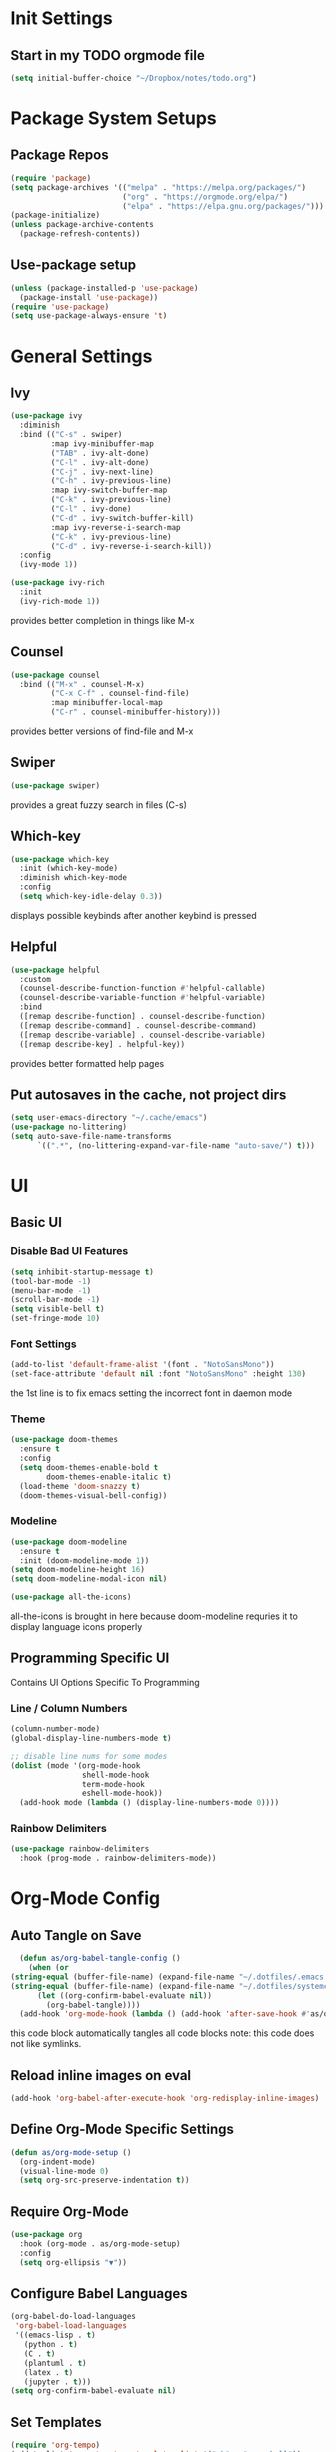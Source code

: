 #+title Anna's Emacs Config (Org-Mode)
#+PROPERTY: header-args:emacs-lisp :tangle ./init.el
* Init Settings
** Start in my TODO orgmode file
#+begin_src emacs-lisp
  (setq initial-buffer-choice "~/Dropbox/notes/todo.org")
#+end_src
* Package System Setups
** Package Repos
#+begin_src emacs-lisp
  (require 'package)
  (setq package-archives '(("melpa" . "https://melpa.org/packages/")
                           ("org" . "https://orgmode.org/elpa/")
                           ("elpa" . "https://elpa.gnu.org/packages/")))
  (package-initialize)
  (unless package-archive-contents
    (package-refresh-contents))
#+end_src

** Use-package setup
#+begin_src emacs-lisp
  (unless (package-installed-p 'use-package)
    (package-install 'use-package))
  (require 'use-package)
  (setq use-package-always-ensure 't)
#+end_src
   
* General Settings
** Ivy
#+begin_src emacs-lisp
  (use-package ivy
    :diminish
    :bind (("C-s" . swiper)
           :map ivy-minibuffer-map
           ("TAB" . ivy-alt-done)
           ("C-l" . ivy-alt-done)
           ("C-j" . ivy-next-line)
           ("C-h" . ivy-previous-line)
           :map ivy-switch-buffer-map
           ("C-k" . ivy-previous-line)
           ("C-l" . ivy-done)
           ("C-d" . ivy-switch-buffer-kill)
           :map ivy-reverse-i-search-map
           ("C-k" . ivy-previous-line)
           ("C-d" . ivy-reverse-i-search-kill))
    :config
    (ivy-mode 1))

  (use-package ivy-rich
    :init
    (ivy-rich-mode 1))
#+end_src

   provides better completion in things like M-x
  
** Counsel
#+begin_src emacs-lisp
  (use-package counsel
    :bind (("M-x" . counsel-M-x)
           ("C-x C-f" . counsel-find-file)
           :map minibuffer-local-map
           ("C-r" . counsel-minibuffer-history)))
#+end_src

   provides better versions of find-file and M-x
   
** Swiper
#+begin_src emacs-lisp
  (use-package swiper)
#+end_src

   provides a great fuzzy search in files (C-s)

** Which-key
#+begin_src emacs-lisp
  (use-package which-key
    :init (which-key-mode)
    :diminish which-key-mode
    :config
    (setq which-key-idle-delay 0.3))
#+end_src

   displays possible keybinds after another keybind is pressed
   
** Helpful
#+begin_src emacs-lisp
  (use-package helpful
    :custom
    (counsel-describe-function-function #'helpful-callable)
    (counsel-describe-variable-function #'helpful-variable)
    :bind
    ([remap describe-function] . counsel-describe-function)
    ([remap describe-command] . counsel-describe-command)
    ([remap describe-variable] . counsel-describe-variable)
    ([remap describe-key] . helpful-key))
#+end_src

   provides better formatted help pages

** Put autosaves in the cache, not project dirs
#+begin_src emacs-lisp
    (setq user-emacs-directory "~/.cache/emacs")
    (use-package no-littering)
    (setq auto-save-file-name-transforms
          `((".*", (no-littering-expand-var-file-name "auto-save/") t)))
#+end_src
* UI
** Basic UI
*** Disable Bad UI Features
#+begin_src emacs-lisp
  (setq inhibit-startup-message t)
  (tool-bar-mode -1)
  (menu-bar-mode -1)
  (scroll-bar-mode -1)
  (setq visible-bell t)
  (set-fringe-mode 10)
#+end_src
  
*** Font Settings
#+begin_src emacs-lisp
  (add-to-list 'default-frame-alist '(font . "NotoSansMono"))
  (set-face-attribute 'default nil :font "NotoSansMono" :height 130)
#+end_src 

the 1st line is to fix emacs setting the incorrect font in daemon mode

*** Theme
#+begin_src emacs-lisp
    (use-package doom-themes
      :ensure t
      :config
      (setq doom-themes-enable-bold t
            doom-themes-enable-italic t)
      (load-theme 'doom-snazzy t)
      (doom-themes-visual-bell-config))
#+end_src

   
*** Modeline
#+begin_src emacs-lisp
  (use-package doom-modeline
    :ensure t
    :init (doom-modeline-mode 1))
  (setq doom-modeline-height 16)
  (setq doom-modeline-modal-icon nil)

  (use-package all-the-icons)
#+end_src
all-the-icons is brought in here because doom-modeline requries it to display language
icons properly

** Programming Specific UI
  Contains UI Options Specific To Programming

*** Line / Column Numbers
#+begin_src emacs-lisp
  (column-number-mode)
  (global-display-line-numbers-mode t)

  ;; disable line nums for some modes
  (dolist (mode '(org-mode-hook
                  shell-mode-hook
                  term-mode-hook
                  eshell-mode-hook))
    (add-hook mode (lambda () (display-line-numbers-mode 0))))
#+end_src

*** Rainbow Delimiters
#+begin_src emacs-lisp
  (use-package rainbow-delimiters
    :hook (prog-mode . rainbow-delimiters-mode))
#+end_src

* Org-Mode Config
** Auto Tangle on Save
#+begin_src emacs-lisp
  (defun as/org-babel-tangle-config ()
    (when (or
(string-equal (buffer-file-name) (expand-file-name "~/.dotfiles/.emacs.d/anna-conf.org"))
(string-equal (buffer-file-name) (expand-file-name "~/.dotfiles/systemconf.org")))
      (let ((org-confirm-babel-evaluate nil))
        (org-babel-tangle))))
  (add-hook 'org-mode-hook (lambda () (add-hook 'after-save-hook #'as/org-babel-tangle-config)))
#+end_src

this code block automatically tangles all code blocks
note: this code does not like symlinks.

** Reload inline images on eval
#+begin_src emacs-lisp
  (add-hook 'org-babel-after-execute-hook 'org-redisplay-inline-images)
#+end_src

** Define Org-Mode Specific Settings
#+begin_src emacs-lisp
    (defun as/org-mode-setup ()
      (org-indent-mode)
      (visual-line-mode 0)
      (setq org-src-preserve-indentation t))
#+end_src
  
** Require Org-Mode
#+begin_src emacs-lisp
  (use-package org
    :hook (org-mode . as/org-mode-setup)
    :config
    (setq org-ellipsis "▼"))
#+end_src

** Configure Babel Languages
#+begin_src emacs-lisp
  (org-babel-do-load-languages
   'org-babel-load-languages
   '((emacs-lisp . t)
     (python . t)
     (C . t)
     (plantuml . t)
     (latex . t)
     (jupyter . t)))
  (setq org-confirm-babel-evaluate nil)
#+end_src

** Set Templates
#+begin_src emacs-lisp
  (require 'org-tempo)
  (add-to-list 'org-structure-template-alist '("sh" . "src shell"))
  (add-to-list 'org-structure-template-alist '("el" . "src emacs-lisp"))
  (add-to-list 'org-structure-template-alist '("cl" . "src c"))
  (add-to-list 'org-structure-template-alist '("py" . "src python"))
#+end_src

** Org-Superstar
#+begin_src emacs-lisp
  ;;(use-package org-superstar)
  ;;(add-hook 'org-mode-hook (lambda () (org-superstar-mode 1)))
#+end_src

org-superstar currently causes issues with fontifying ANSI colour code output in org mode, so it will remain disabled until that is fixed

* Key-Binding
** General
#+begin_src emacs-lisp
  (use-package general
    :config
    (general-create-definer as/leader-keys
      :keymaps '(normal insert visual emacs)
      :prefix "SPC"
      :global-prefix "C-SPC")
    (as/leader-keys
      "t" '(:ignore t :which-key "toggles")
      "o" '(:ignore t :which-key "org-mode")))

  (as/leader-keys
    "oi" '(org-indent-block :which-key "indent org mode block")
    "tw" '(whitespace-mode :which-key "toggle whitespace"))
#+end_src

   General provides a global user prefix (C-SPC) which works as a 'leader-key' for assigning
   personally important functions / workflow related stuff

   #+begin_src emacs-lisp
(general-define-key
 "C-M-j" 'counsel-switch-buffer
 "<escape>" 'keyboard-escape-quit)
   #+end_src

   also provides an easier way of defining global keybinds

** Hydra
#+begin_src emacs-lisp
  (use-package hydra)

  (defhydra hydra-text-scale (:timeout 4)
    "scale text"
    ("j" text-scale-increase "in")
    ("k" text-scale-decrease "out")
    ("f" nil "finished" :exit t))

  (as/leader-keys
    "ts" '(hydra-text-scale/body :which-key "scale text"))
#+end_src 

   hydra provides an interface for commands which often need to be run successively,
   for instance increase / decrease the text scale.
   Uses the leader-keys mapping which i defined in the General keybinds section

** Evil Mode

*** Add extra modes to use evil mode
#+begin_src emacs-lisp
  (defun as/evil-hook ()
    (dolist (mode '(custom-mode
                    eshell-mode
                    git-rebase-mode
                    sauron-mode
                    term-mode))
      (add-to-list 'evil-emacs-state-modes mode)))
#+end_src

*** Install & Activate evil mode
#+begin_src emacs-lisp
  (use-package evil
    :init
    (setq evil-want-integration t)
    (setq evil-want-keybinding nil)
    :config
    (evil-mode 1)
    (evil-global-set-key 'motion "j" 'evil-next-visual-line)
    (evil-global-set-key 'motion "k" 'evil-previous-visual-line)
    (evil-define-key 'normal 'local "K" 'man)
    (evil-define-key 'visual 'local "C-x C-;" 'comment-or-uncomment-region)
    (evil-set-initial-state 'messages-buffer-mode 'normal)
    (evil-set-initial-state 'dashboard-mode 'normal))
#+end_src
  
*** Install & Activate evil collection
#+begin_src emacs-lisp
  (use-package evil-collection
    :after evil
    :config
    (evil-collection-init))
#+end_src

evil collection is a package which adds bindings for other common non-text editor
modes.

*** Add undo-fu

#+begin_src emacs-lisp
  (use-package undo-fu)
#+end_src

* Development
** Enable Automatic 2nd Bracket Insertion
#+begin_src emacs-lisp
  (add-hook 'prog-mode-hook 'electric-pair-mode t)
#+end_src

** Turn on relative line numbers
#+begin_src emacs-lisp
(setq display-line-numbers-type 'relative)
#+end_src
 
** Projectile
#+begin_src emacs-lisp
  (use-package projectile
    :diminish projectile-mode
    :config (projectile-mode)
    :custom((projectile-completion-system 'ivy))
    :bind-keymap ("C-c p" . projectile-command-map)
    :init
    (when (file-directory-p "~/proj")
      (setq projectile-project-search-path '("~/proj"))))

    (use-package counsel-projectile
      :after projectile
      :config (counsel-projectile-mode))
#+end_src
** Magit (Git Integration)

#+begin_src emacs-lisp
  (use-package magit)
#+end_src

   magit is git integration for emacs

** LSP-Mode
#+begin_src emacs-lisp
  (use-package lsp-mode
    :commands (lsp lsp-deferred)
    :init
    (setq lsp-keymap-prefix "C-c l")
    :config
    (lsp-enable-which-key-integration t))

#+end_src

*** UI Improvements
#+begin_src emacs-lisp
    (use-package lsp-ui
      :hook (lsp-mode . lsp-ui-mode)
      :custom
      (lsp-ui-doc-position 'bottom)
      (lsp-ui-doc-max-height 5)
      (lsp-signature-doc-lines 5))
#+end_src

*** LSP-Ivy
#+begin_src emacs-lisp
  (use-package lsp-ivy)
#+end_src

*** Company Mode Integration
#+begin_src emacs-lisp
  (use-package company
    :after lsp-mode
    :hook (lsp-mode . company-mode)
    :bind (:map company-active-map
                ("<tab>" . company-complete-selection))
    (:map lsp-mode-map
          ("<tab>" . company-indent-or-complete-common))
    :custom
    (company-minimum-prefix-length 1)
    (company-idle-delay 0.0))

  (use-package company-box
    :hook (company-mode . company-box-mode))
#+end_src

** Flycheck
#+begin_src emacs-lisp
  (use-package flycheck
    :ensure t
    :init (global-flycheck-mode))
  (define-key flycheck-mode-map flycheck-keymap-prefix nil)
  (setq flycheck-keymap-prefix (kbd "C-c s"))
  (define-key flycheck-mode-map flycheck-keymap-prefix flycheck-command-map)
#+end_src

this enables syntax highlighting, the key to check is C-c s

** Tree-Sitter
#+begin_src emacs-lisp
  (use-package tree-sitter)
  (use-package tree-sitter-langs)
  (global-tree-sitter-mode)
  (add-hook 'tree-sitter-after-on-hook #'tree-sitter-hl-mode)
#+end_src

#+RESULTS:
** Enable company-mode in prog-mode
#+begin_src emacs-lisp
  (add-hook 'prog-mode-hook 'company-mode t) 
#+end_src
** Enable origami-mode in prog-mode
#+begin_src emacs-lisp
  (use-package origami)
  (add-hook 'prog-mode-hook 'origami-mode t) 
#+end_src
** fix tab fuckery with SmartTabs
#+begin_src emacs-lisp
   ;(setq-default indent-tabs-mode nil)
   ;(use-package smart-tabs-mode)
   ;(smart-tabs-insinuate 'c 'java)
   (setq-default c-basic-offset 4)
   (setq-default tab-width 4)
#+end_src

** YASnippet

#+begin_src emacs-lisp
  (use-package yasnippet)
#+end_src

YASnippet is a plugin to allow insertion of snippets into code
 
** Language Specific Configs
*** C
**** set my own init hook for c to fix some things
#+begin_src emacs-lisp
(defun as/c-init-hook ()
  ;;(define-key c-mode-base-map "\C-c" 'c-context-line-break)
  (setq tab-width 4 indent-tabs-mode nil)
  (electric-pair-mode t) ;;turn on auto pair brackets
  (setq backward-delete-char-untabify-method 'hungry) ;; delete tabs at once
  (yas-minor-mode)
  ;;(hs-minor-mode t) ;; turn on folding support (z a to toggle)
  )
(add-hook 'c-initialization-hook 'as/c-init-hook)
#+end_src
**** c-headers completion
#+begin_src emacs-lisp
  (use-package company-c-headers)
  (add-to-list 'company-backends 'company-c-headers)
#+end_src
**** enable lsp mode
#+begin_src emacs-lisp
(add-hook 'c-mode-hook 'lsp)
#+end_src

**** fix indentation style
#+begin_src emacs-lisp
  (setq c-default-style "linux"
        c-basic-offset 4)
#+end_src

**** manpage keybind

#+begin_src emacs-lisp

#+end_src

set `K` (in normal mode) to run the command `man`

**** note on build -> run
we can use C-c p P to do a test command such as:
`cd d14 && make oneT && ./a.out`
this will rememeber the previous command

we can also use C-c p u to do a run command such as:
`cd d14 && make one && ./a.out`
this will also remember the previous command

*** Makefile
#+begin_src emacs-lisp
  (defun as/makefile-init-hook ()
  (setq tab-width 4))

  (add-hook 'makefile-gmake-mode-hook 'as/makefile-init-hook)
#+end_src

*** Haskell
**** Install haskell-mode
#+begin_src emacs-lisp
  (use-package haskell-mode)
#+end_src
*** Java
**** LSP-Mode
#+begin_src emacs-lisp
  (use-package lsp-java)
  (add-hook 'java-mode-hook 'lsp)
#+end_src

*** Python
**** Python Mode
#+begin_src emacs-lisp
  (use-package python-mode
    :ensure t
    :hook (python-mode . lsp-deferred))
#+end_src

**** LSP
#+begin_src emacs-lisp
  (add-hook 'python-mode-hook 'lsp)
  (use-package lsp-jedi
  :ensure t
  :config
  (with-eval-after-load "lsp-mode"
    (add-to-list 'lsp-disabled-clients 'pyls)))
#+end_src

**** Org Mode as Jupyter Notebook
#+begin_src emacs-lisp
  (use-package jupyter)
#+end_src
***** Fix ANSI colour codes
#+begin_src emacs-lisp
(defun display-ansi-colors ()
  (ansi-color-apply-on-region (point-min) (point-max)))

(add-hook 'org-babel-after-execute-hook #'display-ansi-colors)
#+end_src

*** Vimrc
#+begin_src emacs-lisp
  (use-package vimrc-mode)
#+end_src

*** Fish Scripting
#+begin_src emacs-lisp
  (use-package fish-mode)
  (use-package fish-completion)
#+end_src
 
